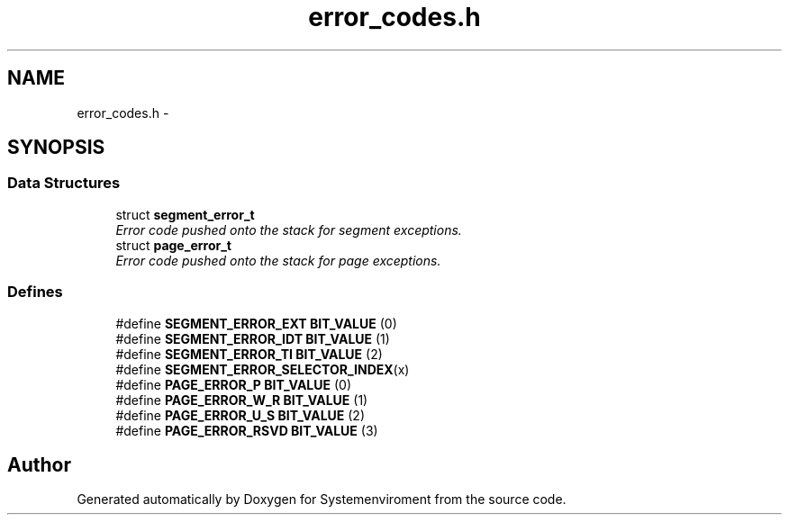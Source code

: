 .TH "error_codes.h" 3 "29 Jul 2004" "Systemenviroment" \" -*- nroff -*-
.ad l
.nh
.SH NAME
error_codes.h \- 
.SH SYNOPSIS
.br
.PP
.SS "Data Structures"

.in +1c
.ti -1c
.RI "struct \fBsegment_error_t\fP"
.br
.RI "\fIError code pushed onto the stack for segment exceptions. \fP"
.ti -1c
.RI "struct \fBpage_error_t\fP"
.br
.RI "\fIError code pushed onto the stack for page exceptions. \fP"
.in -1c
.SS "Defines"

.in +1c
.ti -1c
.RI "#define \fBSEGMENT_ERROR_EXT\fP   \fBBIT_VALUE\fP (0)"
.br
.ti -1c
.RI "#define \fBSEGMENT_ERROR_IDT\fP   \fBBIT_VALUE\fP (1)"
.br
.ti -1c
.RI "#define \fBSEGMENT_ERROR_TI\fP   \fBBIT_VALUE\fP (2)"
.br
.ti -1c
.RI "#define \fBSEGMENT_ERROR_SELECTOR_INDEX\fP(x)"
.br
.ti -1c
.RI "#define \fBPAGE_ERROR_P\fP   \fBBIT_VALUE\fP (0)"
.br
.ti -1c
.RI "#define \fBPAGE_ERROR_W_R\fP   \fBBIT_VALUE\fP (1)"
.br
.ti -1c
.RI "#define \fBPAGE_ERROR_U_S\fP   \fBBIT_VALUE\fP (2)"
.br
.ti -1c
.RI "#define \fBPAGE_ERROR_RSVD\fP   \fBBIT_VALUE\fP (3)"
.br
.in -1c
.SH "Author"
.PP 
Generated automatically by Doxygen for Systemenviroment from the source code.
